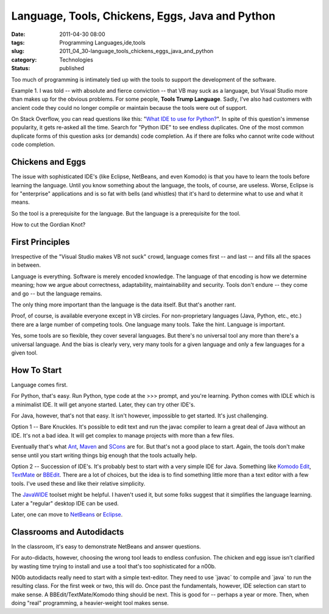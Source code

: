 Language, Tools, Chickens, Eggs, Java and Python
================================================

:date: 2011-04-30 08:00
:tags: Programming Languages,ide,tools
:slug: 2011_04_30-language_tools_chickens_eggs_java_and_python
:category: Technologies
:status: published

Too much of programming is intimately tied up with the tools to support
the development of the software.

Example 1. I was told -- with absolute and fierce conviction -- that
VB may suck as a language, but Visual Studio more than makes up for
the obvious problems. For some people, **Tools Trump Language**.
Sadly, I've also had customers with ancient code they could no longer
compile or maintain because the tools were out of support.

On Stack Overflow, you can read questions like this: "`What IDE to
use for
Python? <http://stackoverflow.com/questions/81584/what-ide-to-use-for-python>`__".
In spite of this question's immense popularity, it gets re-asked all
the time. Search for "Python IDE" to see endless duplicates. One of
the most common duplicate forms of this question asks (or demands)
code completion. As if there are folks who cannot write code without
code completion.

Chickens and Eggs
-----------------

The issue with sophisticated IDE's (like Eclipse, NetBeans, and even
Komodo) is that you have to learn the tools before learning the
language. Until you know something about the language, the tools, of
course, are useless. Worse, Eclipse is for "enterprise" applications
and is so fat with bells (and whistles) that it's hard to determine
what to use and what it means.

So the tool is a prerequisite for the language. But the language is a
prerequisite for the tool.

How to cut the Gordian Knot?

First Principles
----------------

Irrespective of the "Visual Studio makes VB not suck" crowd, language
comes first -- and last -- and fills all the spaces in between.

Language is everything. Software is merely encoded knowledge. The
language of that encoding is how we determine meaning; how we argue
about correctness, adaptability, maintainability and security. Tools
don't endure -- they come and go -- but the language remains.

The only thing more important than the language is the data itself.
But that's another rant.

Proof, of course, is available everyone except in VB circles. For
non-proprietary languages (Java, Python, etc., etc.) there are a
large number of competing tools. One language many tools. Take the
hint. Language is important.

Yes, some tools are so flexible, they cover several languages. But
there's no universal tool any more than there's a universal language.
And the bias is clearly very, very many tools for a given language
and only a few languages for a given tool.

How To Start
------------

Language comes first.

For Python, that's easy. Run Python, type code at the >>> prompt, and
you're learning. Python comes with IDLE which is a minimalist IDE. It
will get anyone started. Later, they can try other IDE's.

For Java, however, that's not that easy. It isn't however, impossible
to get started. It's just challenging.

Option 1 -- Bare Knuckles. It's possible to edit text and run the
javac compiler to learn a great deal of Java without an IDE. It's not
a bad idea. It will get complex to manage projects with more than a
few files.

Eventually that's what `Ant <http://ant.apache.org/>`__,
`Maven <http://maven.apache.org/>`__ and
`SCons <http://www.scons.org/>`__ are for. But that's not a good
place to start. Again, the tools don't make sense until you start
writing things big enough that the tools actually help.

Option 2 -- Succession of IDE's. It's probably best to start with a
very simple IDE for Java. Something like `Komodo
Edit <http://www.activestate.com/komodo-edit>`__,
`TextMate <http://macromates.com/>`__ or
`BBEdit <http://www.barebones.com/products/bbedit/index.html>`__.
There are a lot of choices, but the idea is to find something little
more than a text editor with a few tools. I've used these and like
their relative simplicity.

The `JavaWIDE <http://www.javawide.org/index.php/Main_Page>`__
toolset might be helpful. I haven't used it, but some folks suggest
that it simplifies the language learning. Later a "regular" desktop
IDE can be used.

Later, one can move to `NetBeans <http://netbeans.org/>`__ or
`Eclipse <http://www.eclipse.org/>`__.

Classrooms and Autodidacts
--------------------------

In the classroom, it's easy to demonstrate NetBeans and answer
questions.

For auto-didacts, however, choosing the wrong tool leads to endless
confusion. The chicken and egg issue isn't clarified by wasting time
trying to install and use a tool that's too sophisticated for a n00b.

N00b autodidacts really need to start with a simple text-editor. They
need to use \`javac\` to compile and \`java\` to run the resulting
class. For the first week or two, this will do. Once past the
fundamentals, however, IDE selection can start to make sense. A
BBEdit/TextMate/Komodo thing should be next. This is good for --
perhaps a year or more. Then, when doing "real" programming, a
heavier-weight tool makes sense.





